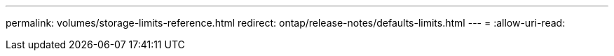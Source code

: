 ---
permalink: volumes/storage-limits-reference.html 
redirect: ontap/release-notes/defaults-limits.html 
---
= 
:allow-uri-read: 


